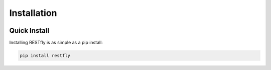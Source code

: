 .. _install:

Installation
============

.. image:: https://live.staticflickr.com/4147/5034513451_d847298866_3k.jpg

Quick Install
-------------

Installing RESTfly is as simple as a pip install:

.. code-block:: bash

    pip install restfly
